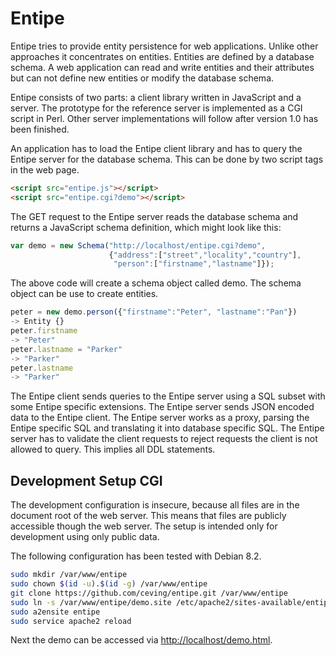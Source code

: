 * Entipe
Entipe tries to provide entity persistence for web applications.
Unlike other approaches it concentrates on entities.  Entities are
defined by a database schema.  A web application can read and write
entities and their attributes but can not define new entities or
modify the database schema.

Entipe consists of two parts: a client library written in JavaScript
and a server.  The prototype for the reference server is implemented
as a CGI script in Perl.  Other server implementations will follow
after version 1.0 has been finished.

An application has to load the Entipe client library and has to query
the Entipe server for the database schema.  This can be done by two
script tags in the web page.

#+BEGIN_SRC html
<script src="entipe.js"></script>
<script src="entipe.cgi?demo"></script>
#+END_SRC

The GET request to the Entipe server reads the database schema and
returns a JavaScript schema definition, which might look like this:

#+BEGIN_SRC javascript
var demo = new Schema("http://localhost/entipe.cgi?demo",
                      {"address":["street","locality","country"],
                       "person":["firstname","lastname"]});
#+END_SRC

The above code will create a schema object called demo.  The schema
object can be use to create entities.

#+BEGIN_SRC javascript
peter = new demo.person({"firstname":"Peter", "lastname":"Pan"})
-> Entity {}
peter.firstname
-> "Peter"
peter.lastname = "Parker"
-> "Parker"
peter.lastname
-> "Parker"
#+END_SRC

The Entipe client sends queries to the Entipe server using a SQL
subset with some Entipe specific extensions.  The Entipe server sends
JSON encoded data to the Entipe client.  The Entipe server works as a
proxy, parsing the Entipe specific SQL and translating it into
database specific SQL.  The Entipe server has to validate the client
requests to reject requests the client is not allowed to query.  This
implies all DDL statements.

** Development Setup CGI
The development configuration is insecure, because all files are in
the document root of the web server.  This means that files are
publicly accessible though the web server.  The setup is intended only
for development using only public data.

The following configuration has been tested with Debian 8.2.

#+BEGIN_SRC sh
sudo mkdir /var/www/entipe
sudo chown $(id -u).$(id -g) /var/www/entipe
git clone https://github.com/ceving/entipe.git /var/www/entipe
sudo ln -s /var/www/entipe/demo.site /etc/apache2/sites-available/entipe.conf
sudo a2ensite entipe
sudo service apache2 reload
#+END_SRC

Next the demo can be accessed via [[http://localhost/demo.html][http://localhost/demo.html]].
